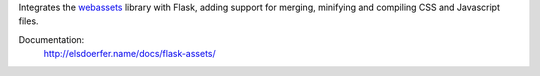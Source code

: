Integrates the `webassets`_ library with Flask, adding support for
merging, minifying and compiling CSS and Javascript files.

Documentation:
    http://elsdoerfer.name/docs/flask-assets/

.. _webassets: http://github.com/miracle2k/webassets